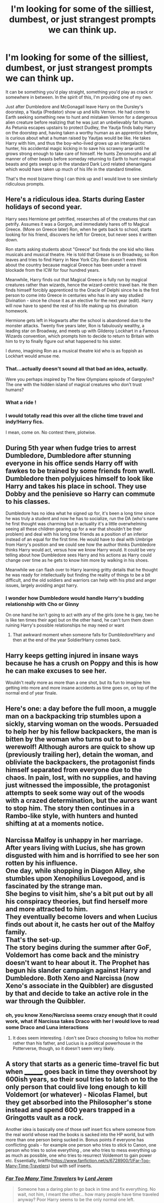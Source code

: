 #+TITLE: I'm looking for some of the silliest, dumbest, or just strangest prompts we can think up.

* I'm looking for some of the silliest, dumbest, or just strangest prompts we can think up.
:PROPERTIES:
:Author: Leahsyn
:Score: 20
:DateUnix: 1500151165.0
:DateShort: 2017-Jul-16
:FlairText: Request
:END:
It can be something you'd play straight, something you'd play as crack or somewhere in between. In the spirit of this, I'm providing one of my own.

Just after Dumbledore and McGonagall leave Harry on the Dursley's doorstep, a Yautja (Predator) show up and kills Vernon. He had come to Earth seeking something new to hunt and mistaken Vernon for a dangerous alien creature before realizing that he was just an unbelievably fat human. As Petunia escapes upstairs to protect Dudley, the Yautja finds baby Harry on the doorstep and, having taken a worthy human as an apprentice before, is curious about what a human raised by Yautjas would be like. He takes Harry with him, and thus the boy-who-lived grows up an intergalactic hunter, his accidental magic kicking in to save his scrawny arse until he grows strong enough to take care of himself. He hunts Zenomorphs and all manner of other beasts before someday returning to Earth to hunt magical beasts and gets swept up in the standard Dark Lord related shenanigans which would have taken up much of his life in the standard timeline.

That's the most bizarre thing I can think up and I would love to see similarly ridiculous prompts.


** Here's a ridiculous idea. Starts during Easter holidays of second year.

Harry sees Hermione get petrified, researches all of the creatures that can petrify. Assumes it was a Gorgon, and immediately hares off to Magical Greece. (More on Greece later) Ron, when he gets back to school, starts looking for his friend, discovers he left for Greece, but never sees it written down.

Ron starts asking students about "Greece" but finds the one kid who likes musicals and musical theatre. He is told that Grease is on Broadway, so Ron leaves and tries to find Harry in New York City. Ron doesn't even think about the country because magical Greece has been under a travel blockade from the ICW for four hundred years.

Meanwhile, Harry finds out that Magical Greece is fully run by magical creatures rather than wizards, hence the wizard-centric travel ban. He then finds himself forcibly apprenticed to the Oracle of Delphi since he is the first person to come into Greece in centuries who has in any way studied Divination - since he chose it as an elective for the next year (edit). Harry will now have to spend the rest of his life making up his divination homework.

Hermione gets left in Hogwarts after the school is abandoned due to the monster attacks. Twenty five years later, Ron is fabulously wealthy, a leading star on Broadway, and meets up with Gilderoy Lockhart in a Famous Wizards convention, which prompts him to decide to return to Britain with him to try to finally figure out what happened to his sister.

I dunno, imagining Ron as a musical theatre kid who is as foppish as Lockhart would amuse me.
:PROPERTIES:
:Author: Sturmundsterne
:Score: 34
:DateUnix: 1500152424.0
:DateShort: 2017-Jul-16
:END:

*** That...actually doesn't sound all that bad an idea, actually.

Were you perhaps inspired by The New Olympians episode of Gargoyles? The one with the hidden island of magical creatures who don't trust humans?
:PROPERTIES:
:Author: Avaday_Daydream
:Score: 7
:DateUnix: 1500165582.0
:DateShort: 2017-Jul-16
:END:


*** What a ride !
:PROPERTIES:
:Author: Notosk
:Score: 4
:DateUnix: 1500155638.0
:DateShort: 2017-Jul-16
:END:


*** I would totally read this over all the cliche time travel and indy!Harry fics.

I mean, come on. No contest there, plotwise.
:PROPERTIES:
:Author: Chienkaiba
:Score: 1
:DateUnix: 1500181231.0
:DateShort: 2017-Jul-16
:END:


** During 5th year when fudge tries to arrest Dumbledore, Dumbledore after stunning everyone in his office sends Harry off with fawkes to be trained by some friends from wwII. Dumbledore then polyjuices himself to look like Harry and takes his place in school. They use Dobby and the penisieve so Harry can commute to his classes.

Dumbledore has no idea what he signed up for, it's been a long time since he was truly a student and now he has to socialize, run the DA (who's name he first thought was charming but in actuality it's a little overwhelming seeing all these children gearing up for a war that shouldn't be their problem) and deal with his long time friends as a position of an inferior instead of an equal for the first time. He would have to deal with Umbrige from Harry's position and we could see how the author thinks Dumbledore thinks Harry would act, versus how we know Harry would. It could be very telling about how Dumbledore sees Harry and his actions as Harry could change over time as he gets to know him more by walking in his shoes.

Meanwhile we can flash over to Harry learning gritty details that he thought he was ready for intellectually but finding the reality of things to be a bit difficult, and the old soldiers and warriors can help with his ptsd and anger issues, largely avoiding angst harry.
:PROPERTIES:
:Author: zombieqatz
:Score: 21
:DateUnix: 1500198471.0
:DateShort: 2017-Jul-16
:END:

*** I wonder how Dumbledore would handle Harry's budding relationship with Cho or Ginny

On one hand he isn't going to act with any of the girls (one he is gay, two he is like ten times their age) but on the other hand, he can't turn them down ruining Harry's possible relationships he may need or want
:PROPERTIES:
:Author: Notosk
:Score: 5
:DateUnix: 1500234409.0
:DateShort: 2017-Jul-17
:END:

**** That awkward moment when someone falls for Dumbledore!Harry and then at the end of the year Soldier!Harry comes back.
:PROPERTIES:
:Author: zombieqatz
:Score: 7
:DateUnix: 1500236499.0
:DateShort: 2017-Jul-17
:END:


** Harry keeps getting injured in insane ways because he has a crush on Poppy and this is how he can make excuses to see her.

Wouldn't really more as more than a one shot, but its fun to imagine him getting into more and more insane accidents as time goes on, on top of the normal end of year finale.
:PROPERTIES:
:Author: BobVosh
:Score: 13
:DateUnix: 1500184832.0
:DateShort: 2017-Jul-16
:END:


** Here's one: a day before the full moon, a muggle man on a backpacking trip stumbles upon a sickly, starving woman on the woods. Persuaded to help her by his fellow backpackers, the man is bitten by the woman who turns out to be a werewolf! Although aurors are quick to show up (previously trailing her), detain the woman, and obliviate the backpackers, the protagonist finds himself separated from everyone due to the chaos. In pain, lost, with no supplies, and having just witnessed the impossible, the protagonist attempts to seek some way out of the woods with a crazed determination, but the aurors want to stop him. The story then continues in a Rambo-like style, with hunters and hunted shifting at at a moments notice.
:PROPERTIES:
:Author: monsterArchiver
:Score: 9
:DateUnix: 1500188602.0
:DateShort: 2017-Jul-16
:END:


** Narcissa Malfoy is unhappy in her marriage. After years living with Lucius, she has grown disgusted with him and is horrified to see her son rotten by his influence.\\
One day, while shopping in Diagon Alley, she stumbles upon Xenophilius Lovegood, and is fascinated by the strange man.\\
She begins to visit him, she's a bit put out by all his conspiracy theories, but find herself more and more attracted to him.\\
They eventually become lovers and when Lucius finds out about it, he casts her out of the Malfoy family.\\
That's the set-up.\\
The story begins during the summer after GoF, Voldemort has come back and the ministry doesn't want to hear about it. The Prophet has begun his slander campaign against Harry and Dumbledore. Both Xeno and Narcissa (now Xeno's associate in the Quibbler) are disgusted by that and decide to take an active role in the war through the Quibbler.
:PROPERTIES:
:Author: AnIndividualist
:Score: 9
:DateUnix: 1500199742.0
:DateShort: 2017-Jul-16
:END:

*** oh, you know Xeno/Narcissa seems crazy enough that it could work, what if Narcissa takes Draco with her I would love to read some Draco and Luna interactions
:PROPERTIES:
:Author: Notosk
:Score: 3
:DateUnix: 1500234739.0
:DateShort: 2017-Jul-17
:END:

**** It does seem interesting. I don't see Draco choosing to follow his mother rather than his father, and Lucius is a political powerhouse in the Potterverse, though, so it doesn't seem very likely.
:PROPERTIES:
:Author: AnIndividualist
:Score: 2
:DateUnix: 1500236391.0
:DateShort: 2017-Jul-17
:END:


** A story that starts as a generic time-travel fic but when ________ goes back in time they overshoot by 600ish years, so their soul tries to latch on to the only person that could live long enough to kill Voldemort (or whatever) - Nicolas Flamel, but they get absorbed into the Philosopher's stone instead and spend 600 years trapped in a Gringotts vault as a rock.

Another idea is basically one of those self insert fics where someone from the real world whose read the books is sacked into the HP world, but with more than one person being sucked in. Bonus points if everyone has conflicting goals - for example one person who tries to stick to Canon, one person who tries to solve everything , one who tries to mess everything up as much as possible, one who tries to resurrect Voldemort to gain power etc. Essentially, linkffn([[https://www.fanfiction.net/s/6728900/1/Far-Too-Many-Time-Travelers]]) but with self inserts.
:PROPERTIES:
:Author: lazypika
:Score: 8
:DateUnix: 1500168292.0
:DateShort: 2017-Jul-16
:END:

*** [[http://www.fanfiction.net/s/6728900/1/][*/Far Too Many Time Travelers/*]] by [[https://www.fanfiction.net/u/13839/Lord-Jeram][/Lord Jeram/]]

#+begin_quote
  Someone has a daring plan to go back in time and fix everything. No wait, not him, I meant the other... how many people have time traveled anyway? Poor Harry seems to be the only normal one left.
#+end_quote

^{/Site/: [[http://www.fanfiction.net/][fanfiction.net]] *|* /Category/: Harry Potter *|* /Rated/: Fiction T *|* /Chapters/: 6 *|* /Words/: 53,398 *|* /Reviews/: 403 *|* /Favs/: 1,159 *|* /Follows/: 1,531 *|* /Updated/: 6/3/2015 *|* /Published/: 2/9/2011 *|* /id/: 6728900 *|* /Language/: English *|* /Genre/: Humor *|* /Characters/: Harry P. *|* /Download/: [[http://www.ff2ebook.com/old/ffn-bot/index.php?id=6728900&source=ff&filetype=epub][EPUB]] or [[http://www.ff2ebook.com/old/ffn-bot/index.php?id=6728900&source=ff&filetype=mobi][MOBI]]}

--------------

*FanfictionBot*^{1.4.0} *|* [[[https://github.com/tusing/reddit-ffn-bot/wiki/Usage][Usage]]] | [[[https://github.com/tusing/reddit-ffn-bot/wiki/Changelog][Changelog]]] | [[[https://github.com/tusing/reddit-ffn-bot/issues/][Issues]]] | [[[https://github.com/tusing/reddit-ffn-bot/][GitHub]]] | [[[https://www.reddit.com/message/compose?to=tusing][Contact]]]

^{/New in this version: Slim recommendations using/ ffnbot!slim! /Thread recommendations using/ linksub(thread_id)!}
:PROPERTIES:
:Author: FanfictionBot
:Score: 1
:DateUnix: 1500168298.0
:DateShort: 2017-Jul-16
:END:


*** Far Too Many Self-Inserts
:PROPERTIES:
:Author: Notosk
:Score: 1
:DateUnix: 1500234504.0
:DateShort: 2017-Jul-17
:END:


** Alright, I've got one; Harry goes back in time to the era of the Founders of Hogwarts, only to discover that they aren't all they're cracked up to be.

Decent folk yes, but their real accomplishments, all the school development and spell theory and whatnot, really came from muggleborn friends of theirs; because British purebloods in the future didn't want to credit muggleborns with the creation of Hogwarts, they claimed the Four Founders had done it all themselves.

** 
   :PROPERTIES:
   :CUSTOM_ID: section
   :END:
Naturally, Harry decides to take this opportunity to right this pureblood mania before it starts and ensure credit goes where credit deserves. But, in a plot twist that's never been done before in Harry Potter fanfiction, this ends up changing the names of the houses at Hogwarts when he returns to his own time! Shock!

--------------

Or, in the same vein...some pureblooded nincompoop, tired of all the muggleborns and their culture and their innovativeness and equal rights and whatnot, goes back in time to help Salazar Slytherin ensure that muggleborns stay out of Hogwarts.

Have fun imagining how the wizarding world breaks itself when it only has pureblooded nincompoops in charge.
:PROPERTIES:
:Author: Avaday_Daydream
:Score: 3
:DateUnix: 1500181193.0
:DateShort: 2017-Jul-16
:END:

*** better start practicing the banjo eeh :P
:PROPERTIES:
:Author: Archimand
:Score: 2
:DateUnix: 1500202064.0
:DateShort: 2017-Jul-16
:END:


*** Ouch...
:PROPERTIES:
:Author: ComradeH_VIE
:Score: 1
:DateUnix: 1500187212.0
:DateShort: 2017-Jul-16
:END:


** Something I've never seen: Harry gets sorted into Gryffindor but is a bit more of a 'lad'. Doesn't hang out with Ron because he a bit pathetic, Hermione because she's an annoying know-it-all or Neville because he's shy and instead hangs out with Dean, Seamus, Lavender and Parvati who, as far as I can tell, are about the only people in his year that are never portrayed as his closest friends in fanfiction.
:PROPERTIES:
:Author: Ch1pp
:Score: 3
:DateUnix: 1500153108.0
:DateShort: 2017-Jul-16
:END:

*** I think some stories by chem prof, i.e. Hermione's Plan and Notebooks and Letters, portray either Parvati, Padma, or both as his close friends.
:PROPERTIES:
:Author: emong757
:Score: 2
:DateUnix: 1500170307.0
:DateShort: 2017-Jul-16
:END:


** Amelia, Fred, and George. Not Bones and Weasley. Earhart, Noonan, and Putnam. Elaborate time travel prank to showcase a new wizard wheeze, goes drastically wrong.
:PROPERTIES:
:Author: Rippey715
:Score: 3
:DateUnix: 1500189292.0
:DateShort: 2017-Jul-16
:END:


** Here:

Merlin reincarnates as Harry Potter. There was a Prophecy before he was born that said the he will kill dark lord. It also said that he will be equal to Dark Lord. Someone hears this prophecy and assumes Harry Potter will become Dark Lord. So they orchestrate events which will result in Harry and Voldermort dying at each others hand.

Harry had no memory o his previous life. He is so powerful that he doesn't even need to learn any battle spells except expelliarmus. In the final battle Harry kills dark lord with disarming spell.
:PROPERTIES:
:Score: 2
:DateUnix: 1500189400.0
:DateShort: 2017-Jul-16
:END:

*** "/Expelliarmus/"

/natural 20/

"Voldemort's wand flies from his hand, his arms shoot out of their sockets, his torso ejects into the air like a rocket, he is split in half."

"..."
:PROPERTIES:
:Author: healzsham
:Score: 5
:DateUnix: 1500201637.0
:DateShort: 2017-Jul-16
:END:

**** give a new meaning to disarmed :p
:PROPERTIES:
:Author: Archimand
:Score: 2
:DateUnix: 1500202190.0
:DateShort: 2017-Jul-16
:END:

***** My first thought was /literal/ disarming, but that doesn't sound fatal, at least not immediately enough for wizards. It needed more, and then "to shreds, you day?"
:PROPERTIES:
:Author: healzsham
:Score: 1
:DateUnix: 1500210233.0
:DateShort: 2017-Jul-16
:END:

****** the whole disarmed thing always made me think of the black knight from monty python
:PROPERTIES:
:Author: Archimand
:Score: 1
:DateUnix: 1500211025.0
:DateShort: 2017-Jul-16
:END:


****** Literal disarm would very lethal in fact. You have veins and arteries in the arms. If those are sliced, you will die in a few seconds. As fast as if your throat was cut.
:PROPERTIES:
:Author: AnIndividualist
:Score: 1
:DateUnix: 1500236801.0
:DateShort: 2017-Jul-17
:END:

******* It takes the brain roughly 6 minutes to start to die from oxygen deprivation, and we're talking about wizards.
:PROPERTIES:
:Author: healzsham
:Score: 1
:DateUnix: 1500265237.0
:DateShort: 2017-Jul-17
:END:


**** No, his wand flies out his hand, so insanely fast, that it shoots through his skull.
:PROPERTIES:
:Author: pornomancer90
:Score: 1
:DateUnix: 1500393893.0
:DateShort: 2017-Jul-18
:END:


** Dobby ends up as the Boy Who Lived due to a time travel mishap. Goes back in time to save Harry from being cursed initially, however his extreme love for Harry, that transcends the bounds of rationality and reality, creates a time paradox in which Dobby's love overwhelms and "eats" Lily's (making her a sociopathic Dark Lady) and then protects Dobby from the Killing Curse because his level of love for Harry protects him, due to magic. Harry then starts to live with Dobby.
:PROPERTIES:
:Author: Yertz_Nilo45
:Score: 2
:DateUnix: 1500308736.0
:DateShort: 2017-Jul-17
:END:


** How about a Bloodborne crossover? Six year old Harry Potter was diagnosed with an incurable disease, so Petunia, despairing at the approaching death of Lily's son, takes him to Yharnam for blood ministration. Six years later, in the Chamber of Secrets, he prepares to fight the basilisk by taking some Beast-Blood Pellets and using bolt paper on the Sword of Gryffindor. Alternatively, terrifying Madam Pomfrey with the plethora of eyes on the inside of his brain, due to large amounts of Insight. Obviously crack.
:PROPERTIES:
:Author: CrazyCannibal97
:Score: 1
:DateUnix: 1500219705.0
:DateShort: 2017-Jul-16
:END:


** Something something Xenophilius Lovegood and The Quibbler something something Alex Jones/Infowars
:PROPERTIES:
:Author: Totteficator
:Score: 1
:DateUnix: 1500246294.0
:DateShort: 2017-Jul-17
:END:
